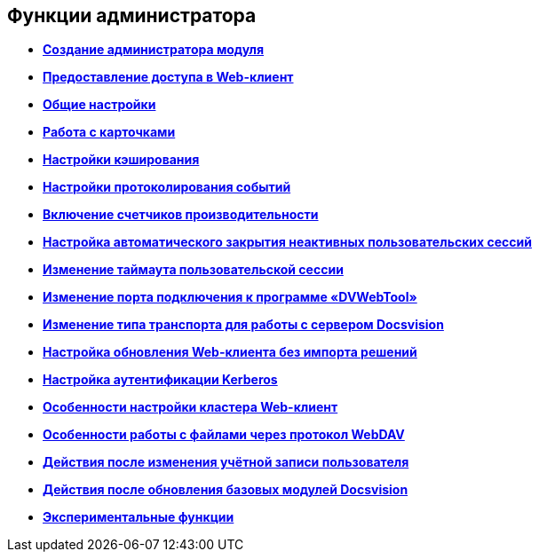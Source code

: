 
== Функции администратора

* *xref:../topics/createAdmin.html[Создание администратора модуля]* +
* *xref:../topics/task_User_management.html[Предоставление доступа в Web-клиент]* +
* *xref:../topics/CommonConf.html[Общие настройки]* +
* *xref:../topics/CardsConf.html[Работа с карточками]* +
* *xref:../topics/CacheConf.html[Настройки кэширования]* +
* *xref:../topics/Logging.html[Настройки протоколирования событий]* +
* *xref:../topics/task_EnablePerformanceCounters.html[Включение счетчиков производительности]* +
* *xref:../topics/task_CloseSession_configuration.html[Настройка автоматического закрытия неактивных пользовательских сессий]* +
* *xref:../topics/task_ChangeUserSessionTimeout.html[Изменение таймаута пользовательской сессии]* +
* *xref:../topics/webServicesPort.html[Изменение порта подключения к программе «DVWebTool»]* +
* *xref:../topics/ChangeTransport.html[Изменение типа транспорта для работы с сервером Docsvision]* +
* *xref:../topics/CreateUpdateConfig.html[Настройка обновления Web-клиента без импорта решений]* +
* *xref:../topics/UseKerberos.html[Настройка аутентификации Kerberos]* +
* *xref:../topics/Cluster_create.html[Особенности настройки кластера Web-клиент]* +
* *xref:../topics/setting_files_edit.html[Особенности работы с файлами через протокол WebDAV]* +
* *xref:../topics/ChangeUserLogin.html[Действия после изменения учётной записи пользователя]* +
* *xref:../topics/docsvision_comulativeupdate.html[Действия после обновления базовых модулей Docsvision]* +
* *xref:../topics/EnableExperimentalFunction.html[Экспериментальные функции]* +
